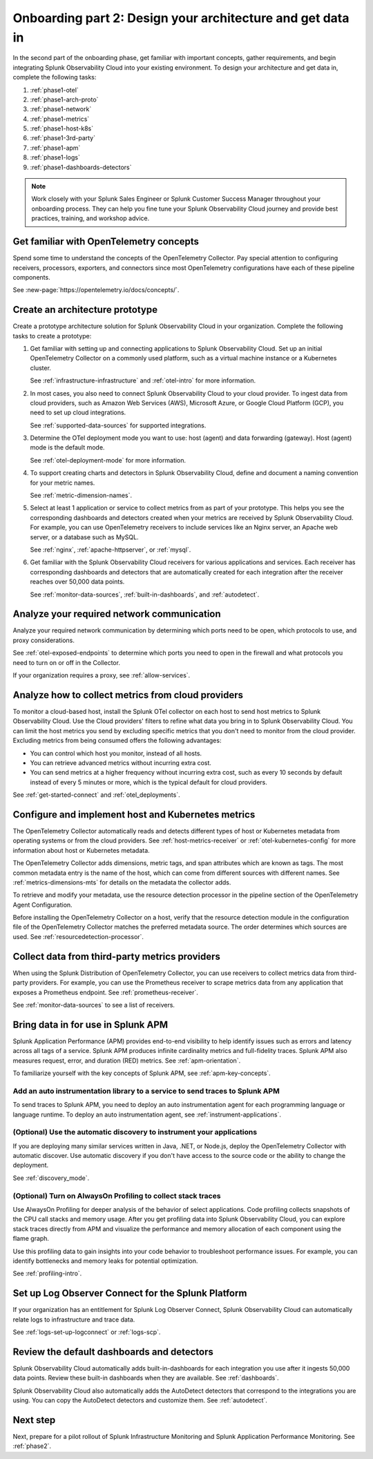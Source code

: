 .. _phase1-arch-gdi:

Onboarding part 2: Design your architecture and get data in
*********************************************************************

In the second part of the onboarding phase, get familiar with important concepts, gather requirements, and begin integrating Splunk Observability Cloud into your existing environment. To design your architecture and get data in, complete the following tasks:

.. meta::
    :description: 

#. :ref:`phase1-otel`
#. :ref:`phase1-arch-proto`
#. :ref:`phase1-network`
#. :ref:`phase1-metrics`
#. :ref:`phase1-host-k8s`
#. :ref:`phase1-3rd-party`
#. :ref:`phase1-apm`
#. :ref:`phase1-logs`
#. :ref:`phase1-dashboards-detectors`

.. note::
    Work closely with your Splunk Sales Engineer or Splunk Customer Success Manager throughout your onboarding process. They can help you fine tune your Splunk Observability Cloud journey and provide best practices, training, and workshop advice.

.. _phase1-otel:

Get familiar with OpenTelemetry concepts 
==========================================================

Spend some time to understand the concepts of the OpenTelemetry Collector. Pay special attention to configuring receivers, processors, exporters, and connectors since most OpenTelemetry configurations have each of these pipeline components. 

See :new-page:`https://opentelemetry.io/docs/concepts/`.

.. _phase1-arch-proto:

Create an architecture prototype
==========================================================

Create a prototype architecture solution for Splunk Observability Cloud in your organization. Complete the following tasks to create a prototype:

1. Get familiar with setting up and connecting applications to Splunk Observability Cloud. Set up an initial OpenTelemetry Collector on a commonly used platform, such as a virtual machine instance or a Kubernetes cluster. 

   See :ref:`infrastructure-infrastructure` and :ref:`otel-intro` for more information.
2. In most cases, you also need to connect Splunk Observability Cloud to your cloud provider. To ingest data from cloud providers, such as Amazon Web Services  (AWS), Microsoft Azure, or Google Cloud Platform (GCP), you need to set up cloud integrations. 

   See :ref:`supported-data-sources` for supported integrations. 
3. Determine the OTel deployment mode you want to use: host (agent) and data forwarding (gateway). Host (agent) mode is the default mode. 

   See :ref:`otel-deployment-mode` for more information.
4. To support creating charts and detectors in Splunk Observability Cloud, define and document a naming convention for your metric names. 

   See :ref:`metric-dimension-names`.
5. Select at least 1 application or service to collect metrics from as part of your prototype. This helps you see the corresponding dashboards and detectors created when your metrics are received by Splunk Observability Cloud. For example, you can use OpenTelemetry receivers to include services like an Nginx server, an Apache web server, or a database such as MySQL. 

   See :ref:`nginx`, :ref:`apache-httpserver`, or :ref:`mysql`.
6. Get familiar with the Splunk Observability Cloud receivers for various applications and services. Each receiver has corresponding dashboards and detectors that are automatically created for each integration after the receiver reaches over 50,000 data points. 

   See :ref:`monitor-data-sources`, :ref:`built-in-dashboards`, and :ref:`autodetect`.

.. _phase1-network:

Analyze your required network communication
=============================================

Analyze your required network communication by determining which ports need to be open, which protocols to use, and proxy considerations. 

See :ref:`otel-exposed-endpoints` to determine which ports you need to open in the firewall and what protocols you need to turn on or off in the Collector. 

If your organization requires a proxy, see :ref:`allow-services`.

.. _phase1-metrics:

Analyze how to collect metrics from cloud providers
==========================================================================

To monitor a cloud-based host, install the Splunk OTel collector on each host to send host metrics to Splunk Observability Cloud. Use the Cloud providers' filters to refine what data you bring in to Splunk Observability Cloud. You can limit the host metrics you send by excluding specific metrics that you don't need to monitor from the cloud provider. Excluding metrics from being consumed offers the following advantages:

* You can control which host you monitor, instead of all hosts.
* You can retrieve advanced metrics without incurring extra cost.
* You can send metrics at a higher frequency without incurring extra cost, such as every 10 seconds by default instead of every 5 minutes or more, which is the typical default for cloud providers. 

See :ref:`get-started-connect` and :ref:`otel_deployments`.


.. _phase1-host-k8s:

Configure and implement host and Kubernetes metrics
==========================================================

The OpenTelemetry Collector automatically reads and detects different types of host or Kubernetes metadata from operating systems or from the cloud providers. See :ref:`host-metrics-receiver` or :ref:`otel-kubernetes-config` for more information about host or Kubernetes metadata. 

The OpenTelemetry Collector adds dimensions, metric tags, and span attributes which are known as tags. The most common metadata entry is the name of the host, which can come from different sources with different names. See :ref:`metrics-dimensions-mts` for details on the metadata the collector adds. 

To retrieve and modify your metadata, use the resource detection processor in the pipeline section of the OpenTelemetry Agent Configuration. 

Before installing the OpenTelemetry Collector on a host, verify that the resource detection module in the configuration file of the OpenTelemetry Collector matches the preferred metadata source. The order determines which sources are used. See :ref:`resourcedetection-processor`.

.. _phase1-3rd-party:

Collect data from third-party metrics providers
==========================================================

When using the Splunk Distribution of OpenTelemetry Collector, you can use receivers to collect metrics data from third-party providers. For example, you can use the Prometheus receiver to scrape metrics data from any application that exposes a Prometheus endpoint. See :ref:`prometheus-receiver`.

See :ref:`monitor-data-sources` to see a list of receivers.

.. _phase1-apm:

Bring data in for use in Splunk APM
======================================

Splunk Application Performance (APM) provides end-to-end visibility to help identify issues such as errors and latency across all tags of a service. Splunk APM produces infinite cardinality metrics and full-fidelity traces. Splunk APM also measures request, error, and duration (RED) metrics. See :ref:`apm-orientation`.

To familiarize yourself with the key concepts of Splunk APM, see :ref:`apm-key-concepts`.

.. _phase1-auto-instrument:

Add an auto instrumentation library to a service to send traces to Splunk APM
---------------------------------------------------------------------------------

To send traces to Splunk APM, you need to deploy an auto instrumentation agent for each programming language or language runtime. To deploy an auto instrumentation agent, see :ref:`instrument-applications`.  

.. _phase1-discovery-mode:

(Optional) Use the automatic discovery to instrument your applications
------------------------------------------------------------------------------------------

If you are deploying many similar services written in Java, .NET, or Node.js, deploy the OpenTelemetry Collector with automatic discover. Use automatic discovery if you don't have access to the source code or the ability to change the deployment. 

See :ref:`discovery_mode`.

.. _phase1-profiling:

(Optional) Turn on AlwaysOn Profiling to collect stack traces
-----------------------------------------------------------------

Use AlwaysOn Profiling for deeper analysis of the behavior of select applications. Code profiling collects snapshots of the CPU call stacks and memory usage. After you get profiling data into Splunk Observability Cloud, you can explore stack traces directly from APM and visualize the performance and memory allocation of each component using the flame graph. 

Use this profiling data to gain insights into your code behavior to troubleshoot performance issues. For example, you can identify bottlenecks and memory leaks for potential optimization.

See :ref:`profiling-intro`.

.. _phase1-logs:

Set up Log Observer Connect for the Splunk Platform
================================================================================================

If your organization has an entitlement for Splunk Log Observer Connect, Splunk Observability Cloud can automatically relate logs to infrastructure and trace data. 

See :ref:`logs-set-up-logconnect` or :ref:`logs-scp`. 

.. _phase1-dashboards-detectors:

Review the default dashboards and detectors
==========================================================

Splunk Observability Cloud automatically adds built-in-dashboards for each integration you use after it ingests 50,000 data points. Review these built-in dashboards when they are available. See :ref:`dashboards`.

Splunk Observability Cloud also automatically adds the AutoDetect detectors that correspond to the integrations you are using. You can copy the AutoDetect detectors and customize them. See :ref:`autodetect`. 

Next step
===============

Next, prepare for a pilot rollout of Splunk Infrastructure Monitoring and Splunk Application Performance Monitoring. See :ref:`phase2`.



